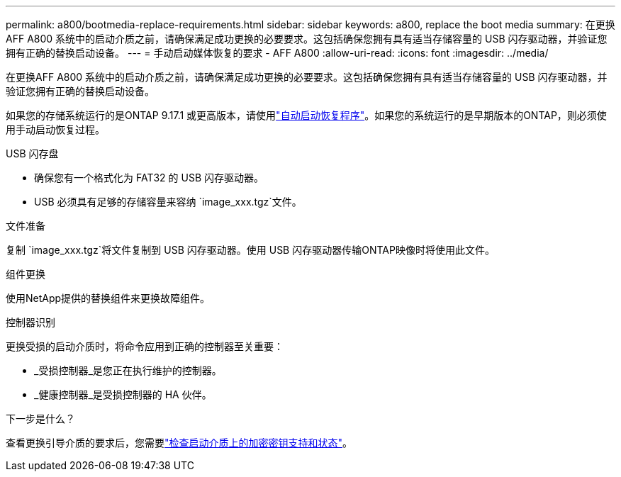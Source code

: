 ---
permalink: a800/bootmedia-replace-requirements.html 
sidebar: sidebar 
keywords: a800, replace the boot media 
summary: 在更换AFF A800 系统中的启动介质之前，请确保满足成功更换的必要要求。这包括确保您拥有具有适当存储容量的 USB 闪存驱动器，并验证您拥有正确的替换启动设备。 
---
= 手动启动媒体恢复的要求 - AFF A800
:allow-uri-read: 
:icons: font
:imagesdir: ../media/


[role="lead"]
在更换AFF A800 系统中的启动介质之前，请确保满足成功更换的必要要求。这包括确保您拥有具有适当存储容量的 USB 闪存驱动器，并验证您拥有正确的替换启动设备。

如果您的存储系统运行的是ONTAP 9.17.1 或更高版本，请使用link:bootmedia-replace-workflow-bmr.html["自动启动恢复程序"]。如果您的系统运行的是早期版本的ONTAP，则必须使用手动启动恢复过程。

.USB 闪存盘
* 确保您有一个格式化为 FAT32 的 USB 闪存驱动器。
* USB 必须具有足够的存储容量来容纳 `image_xxx.tgz`文件。


.文件准备
复制 `image_xxx.tgz`将文件复制到 USB 闪存驱动器。使用 USB 闪存驱动器传输ONTAP映像时将使用此文件。

.组件更换
使用NetApp提供的替换组件来更换故障组件。

.控制器识别
更换受损的启动介质时，将命令应用到正确的控制器至关重要：

* _受损控制器_是您正在执行维护的控制器。
* _健康控制器_是受损控制器的 HA 伙伴。


.下一步是什么？
查看更换引导介质的要求后，您需要link:bootmedia-encryption-preshutdown-checks.html["检查启动介质上的加密密钥支持和状态"]。
